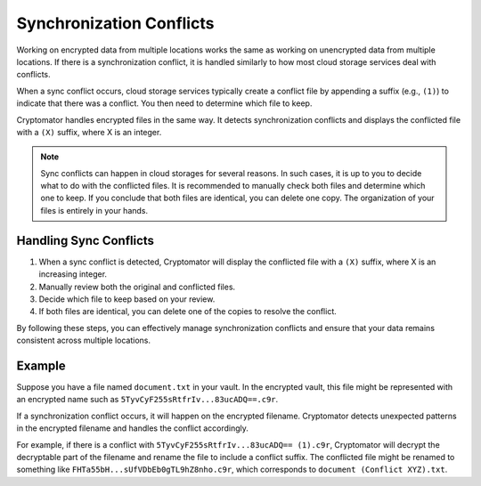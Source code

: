 Synchronization Conflicts
=========================

Working on encrypted data from multiple locations works the same as working on unencrypted data from multiple locations. If there is a synchronization conflict, it is handled similarly to how most cloud storage services deal with conflicts.

When a sync conflict occurs, cloud storage services typically create a conflict file by appending a suffix (e.g., ``(1)``) to indicate that there was a conflict. You then need to determine which file to keep.

Cryptomator handles encrypted files in the same way. It detects synchronization conflicts and displays the conflicted file with a ``(X)`` suffix, where X is an integer.

.. note::

    Sync conflicts can happen in cloud storages for several reasons. In such cases, it is up to you to decide what to do with the conflicted files. It is recommended to manually check both files and determine which one to keep. If you conclude that both files are identical, you can delete one copy. The organization of your files is entirely in your hands.

Handling Sync Conflicts
-----------------------

1. When a sync conflict is detected, Cryptomator will display the conflicted file with a ``(X)`` suffix, where X is an increasing integer.
2. Manually review both the original and conflicted files.
3. Decide which file to keep based on your review.
4. If both files are identical, you can delete one of the copies to resolve the conflict.

By following these steps, you can effectively manage synchronization conflicts and ensure that your data remains consistent across multiple locations.

Example
-------

Suppose you have a file named ``document.txt`` in your vault. In the encrypted vault, this file might be represented with an encrypted name such as ``5TyvCyF255sRtfrIv...83ucADQ==.c9r``.

If a synchronization conflict occurs, it will happen on the encrypted filename. Cryptomator detects unexpected patterns in the encrypted filename and handles the conflict accordingly.

For example, if there is a conflict with ``5TyvCyF255sRtfrIv...83ucADQ== (1).c9r``, Cryptomator will decrypt the decryptable part of the filename and rename the file to include a conflict suffix. The conflicted file might be renamed to something like ``FHTa55bH...sUfVDbEb0gTL9hZ8nho.c9r``, which corresponds to ``document (Conflict XYZ).txt``.
